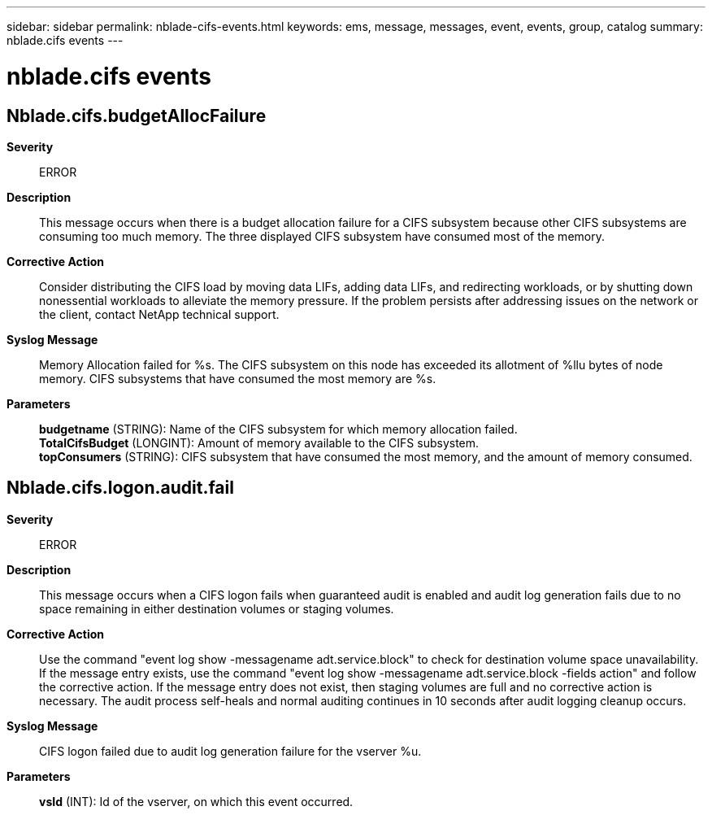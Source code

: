 ---
sidebar: sidebar
permalink: nblade-cifs-events.html
keywords: ems, message, messages, event, events, group, catalog
summary: nblade.cifs events
---

= nblade.cifs events
:toclevels: 1
:hardbreaks:
:nofooter:
:icons: font
:linkattrs:
:imagesdir: ./media/

== Nblade.cifs.budgetAllocFailure
*Severity*::
ERROR
*Description*::
This message occurs when there is a budget allocation failure for a CIFS subsystem because other CIFS subsystems are consuming too much memory. The three displayed CIFS subsystem have consumed most of the memory.
*Corrective Action*::
Consider distributing the CIFS load by moving data LIFs, adding data LIFs, and redirecting workloads, or by shutting down nonessential workloads to alleviate the memory pressure. If the problem persists after addressing issues on the network or the client, contact NetApp technical support.
*Syslog Message*::
Memory Allocation failed for %s. The CIFS subsystem on this node has exceeded its allotment of %llu bytes of node memory. CIFS subsystems that have consumed the most memory are %s.
*Parameters*::
*budgetname* (STRING): Name of the CIFS subsystem for which memory allocation failed.
*TotalCifsBudget* (LONGINT): Amount of memory available to the CIFS subsystem.
*topConsumers* (STRING): CIFS subsystem that have consumed the most memory, and the amount of memory consumed.

== Nblade.cifs.logon.audit.fail
*Severity*::
ERROR
*Description*::
This message occurs when a CIFS logon fails when guaranteed audit is enabled and audit log generation fails due to no space remaining in either destination volumes or staging volumes.
*Corrective Action*::
Use the command "event log show -messagename adt.service.block" to check for destination volume space unavailability. If the message entry exists, use the command "event log show -messagename adt.service.block -fields action" and follow the corrective action. If the message entry does not exist, then staging volumes are full and no corrective action is necessary. The audit process self-heals and normal auditing continues in 10 seconds after audit logging cleanup occurs.
*Syslog Message*::
CIFS logon failed due to audit log generation failure for the vserver %u.
*Parameters*::
*vsId* (INT): Id of the vserver, on which this event occurred.
